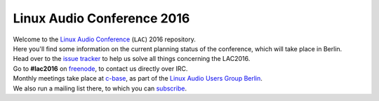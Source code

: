 Linux Audio Conference 2016
===========================

| Welcome to the `Linux Audio Conference <http://lac.linuxaudio.org>`_ (``LAC``) 2016 repository.
| Here you'll find some information on the current planning status of the conference, which will take place in Berlin.

| Head over to the `issue tracker <https://github.com/linux-audio-berlin/LAC16/issues>`_ to help us solve all things concerning the LAC2016.
| Go to **#lac2016** on `freenode <https://freenode.net/>`_, to contact us directly over IRC.

| Monthly meetings take place at `c-base <http://c-base.org>`_, as part of the `Linux Audio Users Group Berlin <http://linuxaudio.berlin>`_.
| We also run a mailing list there, to which you can `subscribe <http://linuxaudio.berlin/mailman/listinfo/discuss>`_.

